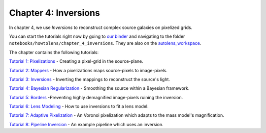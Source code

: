 Chapter 4: Inversions
=====================

In chapter 4, we use *Inversions* to reconstruct complex source galaxies on pixelized grids.

You can start the tutorials right now by going to `our binder <https://mybinder.org/v2/gh/Jammy2211/autolens_workspace/HEAD>`_
and navigating to the folder ``notebooks/howtolens/chapter_4_inversions``. They are also on the `autolens_workspace <https://github.com/Jammy2211/autolens_workspace>`_.

The chapter contains the following tutorials:

`Tutorial 1: Pixelizations <https://github.com/Jammy2211/autolens_workspace/blob/master/notebooks/howtolens/chapter_4_inversions/tutorial_1_pixelizations.ipynb>`_
- Creating a pixel-grid in the source-plane.

`Tutorial 2: Mappers <https://github.com/Jammy2211/autolens_workspace/blob/master/notebooks/howtolens/chapter_4_inversions/tutorial_2_mappers.ipynb>`_
- How a pixelizations maps source-pixels to image-pixels.

`Tutorial 3: Inversions <https://github.com/Jammy2211/autolens_workspace/blob/master/notebooks/howtolens/chapter_4_inversions/tutorial_3_inversions.ipynb>`_
- Inverting the mappings to reconstruct the source's light.

`Tutorial 4: Bayesian Regularization <https://github.com/Jammy2211/autolens_workspace/blob/master/notebooks/howtolens/chapter_4_inversions/tutorial_4_bayesian_regularization.ipynb>`_
- Smoothing the source within a Bayesian framework.

`Tutorial 5: Borders <https://github.com/Jammy2211/autolens_workspace/blob/master/notebooks/howtolens/chapter_4_inversions/tutorial_5_borders.ipynb>`_
-Preventing highly demagnified image-pixels ruining the inversion.

`Tutorial 6: Lens Modeling  <https://github.com/Jammy2211/autolens_workspace/blob/master/notebooks/howtolens/chapter_4_inversions/tutorial_6_lens_modeling.ipynb>`_
- How to use inversions to fit a lens model.

`Tutorial 7: Adaptive Pixelization <https://github.com/Jammy2211/autolens_workspace/blob/master/notebooks/howtolens/chapter_4_inversions/tutorial_7_adaptive_pixelization.ipynb>`_
- An Voronoi pixelization which adapts to the mass model's magnification.

`Tutorial 8: Pipeline Inversion <https://github.com/Jammy2211/autolens_workspace/blob/master/notebooks/howtolens/chapter_4_inversions/tutorial_8_pipeline_runner.ipynb>`_
- An example pipeline which uses an inversion.